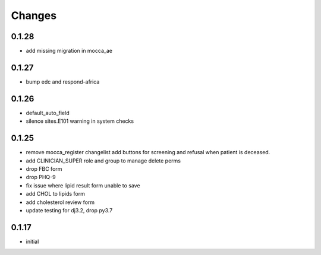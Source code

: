 Changes
=======

0.1.28
------
- add missing migration in mocca_ae

0.1.27
------
- bump edc and respond-africa

0.1.26
------
- default_auto_field
- silence sites.E101 warning in system checks

0.1.25
----------
- remove mocca_register changelist add buttons for screening and refusal when patient
  is deceased.
- add CLINICIAN_SUPER role and group to manage delete perms
- drop FBC form
- drop PHQ-9
- fix issue where lipid result form unable to save
- add CHOL to lipids form
- add cholesterol review form
- update testing for dj3.2, drop py3.7

0.1.17
------
- initial
